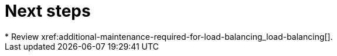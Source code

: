 [id="next-steps_{context}"]
= Next steps
* Review xref:additional-maintenance-required-for-load-balancing_load-balancing[].
